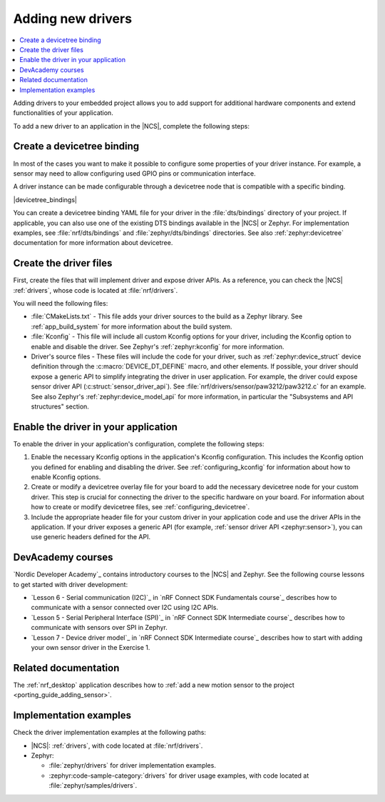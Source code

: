 .. _add_new_driver:

Adding new drivers
##################

.. contents::
   :local:
   :depth: 2

Adding drivers to your embedded project allows you to add support for additional hardware components and extend functionalities of your application.

To add a new driver to an application in the |NCS|, complete the following steps:

.. rst-class:: numbered-step

Create a devicetree binding
***************************

In most of the cases you want to make it possible to configure some properties of your driver instance.
For example, a sensor may need to allow configuring used GPIO pins or communication interface.

A driver instance can be made configurable through a devicetree node that is compatible with a specific binding.

|devicetree_bindings|

You can create a devicetree binding YAML file for your driver in the :file:`dts/bindings` directory of your project.
If applicable, you can also use one of the existing DTS bindings available in the |NCS| or Zephyr.
For implementation examples, see :file:`nrf/dts/bindings` and :file:`zephyr/dts/bindings` directories.
See also :ref:`zephyr:devicetree` documentation for more information about devicetree.

.. rst-class:: numbered-step

Create the driver files
***********************

First, create the files that will implement driver and expose driver APIs.
As a reference, you can check the |NCS| :ref:`drivers`, whose code is located at :file:`nrf/drivers`.

You will need the following files:

* :file:`CMakeLists.txt` - This file adds your driver sources to the build as a Zephyr library.
  See :ref:`app_build_system` for more information about the build system.
* :file:`Kconfig` - This file will include all custom Kconfig options for your driver, including the Kconfig option to enable and disable the driver.
  See Zephyr's :ref:`zephyr:kconfig` for more information.
* Driver's source files - These files will include the code for your driver, such as :ref:`zephyr:device_struct` device definition through the :c:macro:`DEVICE_DT_DEFINE` macro, and other elements.
  If possible, your driver should expose a generic API to simplify integrating the driver in user application.
  For example, the driver could expose sensor driver API (:c:struct:`sensor_driver_api`).
  See :file:`nrf/drivers/sensor/paw3212/paw3212.c` for an example.
  See also Zephyr's :ref:`zephyr:device_model_api` for more information, in particular the "Subsystems and API structures" section.

.. rst-class:: numbered-step

Enable the driver in your application
*************************************

To enable the driver in your application's configuration, complete the following steps:

1. Enable the necessary Kconfig options in the application's Kconfig configuration.
   This includes the Kconfig option you defined for enabling and disabling the driver.
   See :ref:`configuring_kconfig` for information about how to enable Kconfig options.
#. Create or modify a devicetree overlay file for your board to add the necessary devicetree node for your custom driver.
   This step is crucial for connecting the driver to the specific hardware on your board.
   For information about how to create or modify devicetree files, see :ref:`configuring_devicetree`.
#. Include the appropriate header file for your custom driver in your application code and use the driver APIs in the application.
   If your driver exposes a generic API (for example, :ref:`sensor driver API <zephyr:sensor>`), you can use generic headers defined for the API.

DevAcademy courses
******************

`Nordic Developer Academy`_ contains introductory courses to the |NCS| and Zephyr.
See the following course lessons to get started with driver development:

* `Lesson 6 - Serial communication (I2C)`_ in `nRF Connect SDK Fundamentals course`_ describes how to communicate with a sensor connected over I2C using I2C APIs.
* `Lesson 5 - Serial Peripheral Interface (SPI)`_ in `nRF Connect SDK Intermediate course`_ describes how to communicate with sensors over SPI in Zephyr.
* `Lesson 7 - Device driver model`_ in `nRF Connect SDK Intermediate course`_ describes how to start with adding your own sensor driver in the Exercise 1.

Related documentation
*********************

The :ref:`nrf_desktop` application describes how to :ref:`add a new motion sensor to the project <porting_guide_adding_sensor>`.

Implementation examples
***********************

Check the driver implementation examples at the following paths:

* |NCS|: :ref:`drivers`, with code located at :file:`nrf/drivers`.
* Zephyr:

  * :file:`zephyr/drivers` for driver implementation examples.
  * :zephyr:code-sample-category:`drivers` for driver usage examples, with code located at :file:`zephyr/samples/drivers`.
